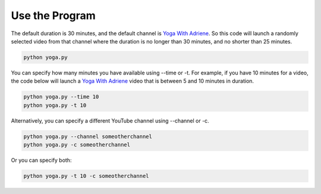 Use the Program
===============

The default duration is 30 minutes, and the default channel is `Yoga With Adriene`_. 
So this code will launch a randomly selected video from that channel
where the duration is no longer than 30 minutes, and no shorter than 25 minutes.

.. code-block:: bash

   python yoga.py
   
You can specify how many minutes you have available using --time or -t. For example, if
you have 10 minutes for a video, the code below will launch a `Yoga With Adriene`_ video
that is between 5 and 10 minutes in duration.

.. code-block:: bash

   python yoga.py --time 10
   python yoga.py -t 10

Alternatively, you can specify a different YouTube channel using --channel or -c.

.. code-block:: bash

   python yoga.py --channel someotherchannel
   python yoga.py -c someotherchannel

Or you can specify both:

.. code-block:: bash

   python yoga.py -t 10 -c someotherchannel

.. _Yoga With Adriene: https://www.youtube.com/@yogawithadriene

